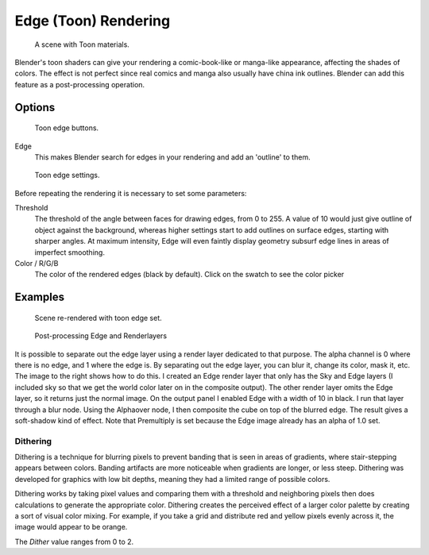 
..    TODO/Review: {{review|copy=X}} .


*********************
Edge (Toon) Rendering
*********************

.. figure:: /images/Manual-Part-XI-Toon01.jpg
   :width: 240px

   A scene with Toon materials.


Blender's toon shaders can give your rendering a comic-book-like or manga-like appearance,
affecting the shades of colors.
The effect is not perfect since real comics and manga also usually have china ink outlines.
Blender can add this feature as a post-processing operation.


Options
=======

.. figure:: /images/Manual-Part-XI-Render07.jpg

   Toon edge buttons.


Edge
   This makes Blender search for edges in your rendering and add an 'outline' to them.


.. figure:: /images/Manual-Part-XI-Render08.jpg

   Toon edge settings.


Before repeating the rendering it is necessary to set some parameters:

Threshold
   The threshold of the angle between faces for drawing edges,
   from 0 to 255. A value of 10 would just give outline of object against the background,
   whereas higher settings start to add outlines on surface edges, starting with sharper angles.
   At maximum intensity, Edge will even faintly display geometry subsurf edge lines in areas of imperfect smoothing.
Color / R/G/B
   The color of the rendered edges (black by default). Click on the swatch to see the color picker


Examples
========

.. figure:: /images/Manual-Part-XI-Toon02.jpg
   :width: 400px

   Scene re-rendered with toon edge set.


.. figure:: /images/Manual-Renderlayer-Edge.jpg
   :width: 400px

   Post-processing Edge and Renderlayers


It is possible to separate out the edge layer using a render layer dedicated to that purpose.
The alpha channel is 0 where there is no edge, and 1 where the edge is.
By separating out the edge layer, you can blur it, change its color, mask it, etc.
The image to the right shows how to do this.
I created an Edge render layer that only has the Sky and Edge layers
(I included sky so that we get the world color later on in the composite output).
The other render layer omits the Edge layer, so it returns just the normal image.
On the output panel I enabled Edge with a width of 10 in black.
I run that layer through a blur node. Using the Alphaover node,
I then composite the cube on top of the blurred edge.
The result gives a soft-shadow kind of effect.
Note that Premultiply is set because the Edge image already has an alpha of 1.0 set.


Dithering
*********

Dithering is a technique for blurring pixels to prevent banding that is seen in areas of
gradients, where stair-stepping appears between colors.
Banding artifacts are more noticeable when gradients are longer, or less steep.
Dithering was developed for graphics with low bit depths,
meaning they had a limited range of possible colors.

Dithering works by taking pixel values and comparing them with a threshold and neighboring
pixels then does calculations to generate the appropriate color. Dithering creates the
perceived effect of a larger color palette by creating a sort of visual color mixing.
For example, if you take a grid and distribute red and yellow pixels evenly across it,
the image would appear to be orange.

The *Dither* value ranges from 0 to 2.
